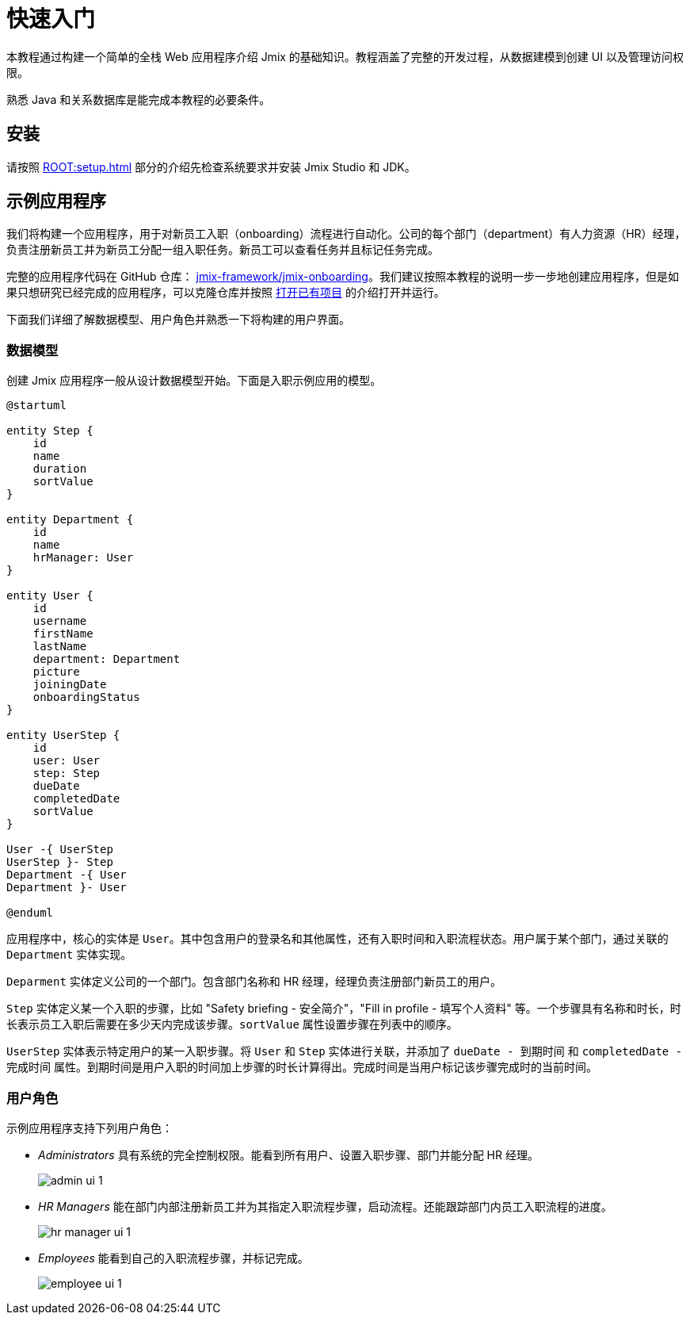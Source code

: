= 快速入门

本教程通过构建一个简单的全栈 Web 应用程序介绍 Jmix 的基础知识。教程涵盖了完整的开发过程，从数据建模到创建 UI 以及管理访问权限。

熟悉 Java 和关系数据库是能完成本教程的必要条件。

[[install]]
== 安装

请按照 xref:ROOT:setup.adoc[] 部分的介绍先检查系统要求并安装 Jmix Studio 和 JDK。

[[about-app]]
== 示例应用程序

我们将构建一个应用程序，用于对新员工入职（onboarding）流程进行自动化。公司的每个部门（department）有人力资源（HR）经理，负责注册新员工并为新员工分配一组入职任务。新员工可以查看任务并且标记任务完成。

完整的应用程序代码在 GitHub 仓库： https://github.com/jmix-framework/jmix-onboarding[jmix-framework/jmix-onboarding^]。我们建议按照本教程的说明一步一步地创建应用程序，但是如果只想研究已经完成的应用程序，可以克隆仓库并按照 xref:studio:project.adoc#opening-existing-project[打开已有项目] 的介绍打开并运行。

下面我们详细了解数据模型、用户角色并熟悉一下将构建的用户界面。

[[data-model]]
=== 数据模型

创建 Jmix 应用程序一般从设计数据模型开始。下面是入职示例应用的模型。

[plantuml]
....
@startuml

entity Step {
    id
    name
    duration
    sortValue
}

entity Department {
    id
    name
    hrManager: User
}

entity User {
    id
    username
    firstName
    lastName
    department: Department
    picture
    joiningDate
    onboardingStatus
}

entity UserStep {
    id
    user: User
    step: Step
    dueDate
    completedDate
    sortValue
}

User -{ UserStep
UserStep }- Step
Department -{ User
Department }- User

@enduml
....

应用程序中，核心的实体是 `User`。其中包含用户的登录名和其他属性，还有入职时间和入职流程状态。用户属于某个部门，通过关联的 `Department` 实体实现。

`Deparment` 实体定义公司的一个部门。包含部门名称和 HR 经理，经理负责注册部门新员工的用户。

`Step` 实体定义某一个入职的步骤，比如 "Safety briefing - 安全简介"，"Fill in profile - 填写个人资料" 等。一个步骤具有名称和时长，时长表示员工入职后需要在多少天内完成该步骤。`sortValue` 属性设置步骤在列表中的顺序。

`UserStep` 实体表示特定用户的某一入职步骤。将 `User` 和 `Step` 实体进行关联，并添加了 `dueDate - 到期时间` 和 `completedDate - 完成时间` 属性。到期时间是用户入职的时间加上步骤的时长计算得出。完成时间是当用户标记该步骤完成时的当前时间。

[[user-roles]]
=== 用户角色

示例应用程序支持下列用户角色：

* _Administrators_ 具有系统的完全控制权限。能看到所有用户、设置入职步骤、部门并能分配 HR 经理。
+
image::app-overview/admin-ui-1.png[align="center"]

* _HR Managers_ 能在部门内部注册新员工并为其指定入职流程步骤，启动流程。还能跟踪部门内员工入职流程的进度。
+
image::app-overview/hr-manager-ui-1.png[align="center"]

* _Employees_ 能看到自己的入职流程步骤，并标记完成。
+
image::app-overview/employee-ui-1.png[align="center"]
